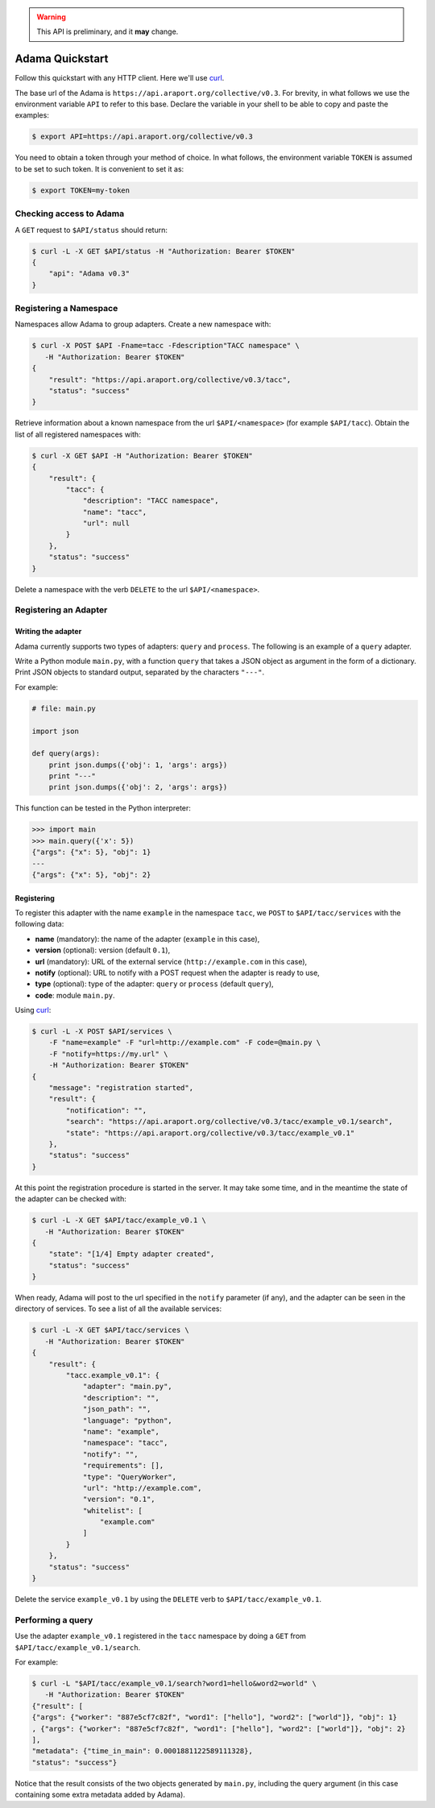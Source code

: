 .. warning:: This API is preliminary, and it **may** change.

================
Adama Quickstart
================

Follow this quickstart with any HTTP client.  Here we'll use curl_.

The base url of the Adama is |adama_base|.  For brevity, in what
follows we use the environment variable ``API`` to refer to this base.
Declare the variable in your shell to be able to copy and paste the
examples:

.. code-block:: bash

   $ export API=https://api.araport.org/collective/v0.3


You need to obtain a token through your method of choice.  In what
follows, the environment variable ``TOKEN`` is assumed to be set to
such token.  It is convenient to set it as:

.. code-block:: bash

   $ export TOKEN=my-token


Checking access to Adama
========================

A ``GET`` request to ``$API/status`` should return:

.. code-block:: bash

   $ curl -L -X GET $API/status -H "Authorization: Bearer $TOKEN"
   {
       "api": "Adama v0.3"
   }


Registering a Namespace
=======================

Namespaces allow Adama to group adapters. Create a new namespace with:

.. code-block:: bash

   $ curl -X POST $API -Fname=tacc -Fdescription"TACC namespace" \
      -H "Authorization: Bearer $TOKEN"
   {
       "result": "https://api.araport.org/collective/v0.3/tacc",
       "status": "success"
   }

Retrieve information about a known namespace from the url
``$API/<namespace>`` (for example ``$API/tacc``).  Obtain the list of
all registered namespaces with:

.. code-block:: bash

   $ curl -X GET $API -H "Authorization: Bearer $TOKEN"
   {
       "result": {
           "tacc": {
               "description": "TACC namespace",
               "name": "tacc",
               "url": null
           }
       },
       "status": "success"
   }

Delete a namespace with the verb ``DELETE`` to the url
``$API/<namespace>``.


Registering an Adapter
======================

Writing the adapter
-------------------

Adama currently supports two types of adapters: ``query`` and
``process``.  The following is an example of a ``query`` adapter.

Write a Python module ``main.py``, with a function ``query`` that
takes a JSON object as argument in the form of a dictionary.  Print
JSON objects to standard output, separated by the characters
``"---"``.

For example:

.. code-block:: python

   # file: main.py

   import json

   def query(args):
       print json.dumps({'obj': 1, 'args': args})
       print "---"
       print json.dumps({'obj': 2, 'args': args})

This function can be tested in the Python interpreter:

.. code-block:: python

   >>> import main
   >>> main.query({'x': 5})
   {"args": {"x": 5}, "obj": 1}
   ---
   {"args": {"x": 5}, "obj": 2}


Registering
-----------

To register this adapter with the name ``example`` in the namespace
``tacc``, we ``POST`` to ``$API/tacc/services`` with the following data:

- **name** (mandatory): the name of the adapter (``example`` in this case),
- **version** (optional): version (default ``0.1``),
- **url** (mandatory): URL of the external service (``http://example.com`` in this
  case),
- **notify** (optional): URL to notify with a POST request when the
  adapter is ready to use,
- **type** (optional): type of the adapter: ``query`` or ``process``
  (default ``query``),
- **code**: module ``main.py``.

Using curl_:

.. code-block:: bash

   $ curl -L -X POST $API/services \
       -F "name=example" -F "url=http://example.com" -F code=@main.py \
       -F "notify=https://my.url" \
       -H "Authorization: Bearer $TOKEN"
   {
       "message": "registration started",
       "result": {
           "notification": "",
           "search": "https://api.araport.org/collective/v0.3/tacc/example_v0.1/search",
           "state": "https://api.araport.org/collective/v0.3/tacc/example_v0.1"
       },
       "status": "success"
   }

At this point the registration procedure is started in the server. It
may take some time, and in the meantime the state of the adapter can
be checked with:

.. code-block:: bash

   $ curl -L -X GET $API/tacc/example_v0.1 \
      -H "Authorization: Bearer $TOKEN"
   {
       "state": "[1/4] Empty adapter created",
       "status": "success"
   }

When ready, Adama will post to the url specified in the ``notify``
parameter (if any), and the adapter can be seen in the directory of
services.  To see a list of all the available services:

.. code-block:: bash

   $ curl -L -X GET $API/tacc/services \
      -H "Authorization: Bearer $TOKEN"
   {
       "result": {
           "tacc.example_v0.1": {
               "adapter": "main.py",
               "description": "",
               "json_path": "",
               "language": "python",
               "name": "example",
               "namespace": "tacc",
               "notify": "",
               "requirements": [],
               "type": "QueryWorker",
               "url": "http://example.com",
               "version": "0.1",
               "whitelist": [
                   "example.com"
               ]
           }
       },
       "status": "success"
   }

Delete the service ``example_v0.1`` by using the ``DELETE`` verb to
``$API/tacc/example_v0.1``.


Performing a query
==================

Use the adapter ``example_v0.1`` registered in the ``tacc`` namespace
by doing a ``GET`` from ``$API/tacc/example_v0.1/search``.

For example:

.. code-block:: bash

   $ curl -L "$API/tacc/example_v0.1/search?word1=hello&word2=world" \
      -H "Authorization: Bearer $TOKEN"
   {"result": [
   {"args": {"worker": "887e5cf7c82f", "word1": ["hello"], "word2": ["world"]}, "obj": 1}
   , {"args": {"worker": "887e5cf7c82f", "word1": ["hello"], "word2": ["world"]}, "obj": 2}
   ],
   "metadata": {"time_in_main": 0.0001881122589111328},
   "status": "success"}

Notice that the result consists of the two objects generated by
``main.py``, including the query argument (in this
case containing some extra metadata added by Adama).


.. _curl: http://curl.haxx.se

.. |adama_base| replace:: ``https://api.araport.org/collective/v0.3``
